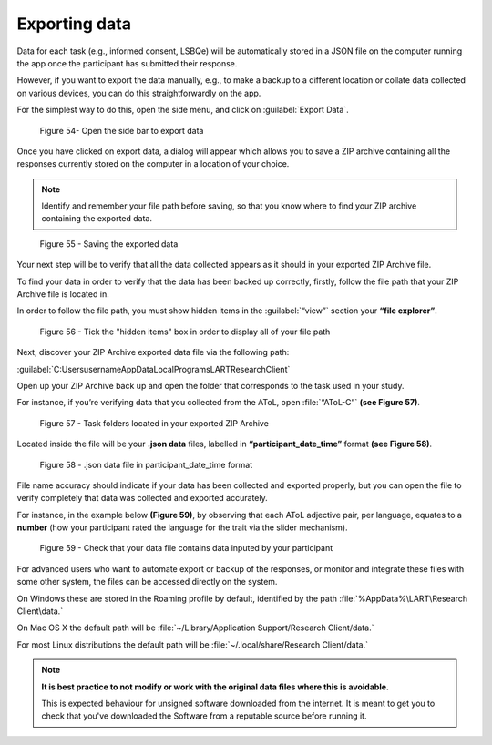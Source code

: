 Exporting data
===============

Data for each task (e.g., informed consent, LSBQe) will be automatically stored in a JSON file on the computer
running the app once the participant has submitted  their response. 

However, if you want to export the data manually, e.g., to make a backup to a different location or collate data 
collected on various devices, you can do this straightforwardly on the app.

For the simplest way to do this, open the side menu, and click on :guilabel:`Export Data`.  

.. figure:: figures/edfigure33.png
      :width: 400
      :alt:  Screenshot of L'ART Research Client menu

      Figure 54- Open the side bar to export data

Once you have clicked on export data, a dialog will appear which allows you to save a ZIP archive containing
all the responses currently stored on the computer in a location of your choice. 

.. note::
      Identify and remember your file path before saving, so that you know where to find your ZIP archive containing the exported data.

.. figure:: figures/edfigure34.png
      :width: 600
      :alt: Screenshot of saving exported data

      Figure 55 - Saving the exported data

Your next step will be to verify that all the data collected appears as it should in your exported ZIP Archive file.

To find your data in order to verify that the data has been backed up correctly, firstly, follow the file path that your ZIP Archive file is located in.

In order to follow the file path, you must show hidden items in the :guilabel:`“view”` section your **“file explorer”**.  

.. figure:: figures/edfigure35.png
      :width: 700
      :alt: Screenshot of view section in File Explorer

      Figure 56 - Tick the "hidden items" box in order to display all of your file path

Next, discover your ZIP Archive exported data file via the following path: 


:guilabel:`C:\Users\username\AppData\Local\Programs\LART\ResearchClient\`


Open up your ZIP Archive back up and open the folder that corresponds to the task used in your study. 

For instance, if you’re verifying data that you collected from the AToL, open :file:`“AToL-C”` **(see Figure 57)**.  

.. figure:: figures/edfigure36.png
      :width: 700
      :alt: Screenshot of task folders located in your exported ZIP Archive

      Figure 57 - Task folders located in your exported ZIP Archive


Located inside the file will be your **.json data** files, labelled in **“participant_date_time”** format **(see Figure 58)**.

.. figure:: figures/edfigure37.png
      :width: 400
      :alt: Screenshot of  .json data file in participant_date_time format

      Figure 58 - .json data file in participant_date_time format

File name accuracy should indicate if your data has been collected and exported properly, but you can open the file to verify completely that data was collected and exported accurately.

For instance, in the example below **(Figure 59)**, by observing that each AToL adjective pair, per language, equates to a **number** (how your participant rated the language for the trait via the slider mechanism). 

.. figure:: figures/edfigure38.png
      :width: 850
      :alt: Screenshot of open .json data file 

      Figure 59 - Check that your data file contains data inputed by your participant 

For advanced users who want to automate export or backup of the responses, or monitor and integrate these files
with some other system, the files can be accessed directly on the system. 

On Windows these are stored in the Roaming profile by default, identified by the path :file:`%AppData%\LART\Research Client\data.`

On Mac OS X the default path will be :file:`~/Library/Application Support/Research Client/data.`

For most Linux distributions the default path will be :file:`~/.local/share/Research Client/data.`

.. note::

      **It is best practice to not modify or work with the original data files where this is avoidable.**
      
      This is expected behaviour for unsigned software downloaded from the internet. It is meant to get you to
      check that you've downloaded the Software from a reputable source before running it.
